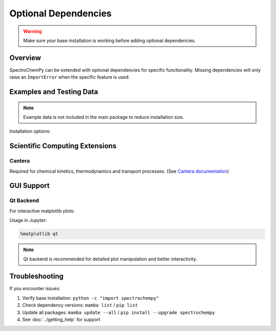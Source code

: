 .. _install_adds:

Optional Dependencies
=====================

.. warning::
   Make sure your base installation is working before adding optional dependencies.

Overview
--------
SpectroChemPy can be extended with optional dependencies for specific functionality.
Missing dependencies will only raise an ``ImportError`` when the specific feature is used.

Examples and Testing Data
-------------------------

.. note::
   Example data is not included in the main package to reduce installation size.

Installation options:

.. tabs::

   .. tab:: Using mamba (recommended)
      
      .. code-block:: bash

         mamba install -c spectrocat spectrochempy_data

   .. tab:: Manual download
      
      Download from `GitHub releases <https://github.com/spectrochempy/spectrochempy_data/tags>`__
      and extract to your preferred location.

      .. note::
         You may need to configure data paths when using manual installation.

Scientific Computing Extensions
-------------------------------

Cantera
~~~~~~~
Required for chemical kinetics, thermodynamics and transport processes.
(See `Cantera documentation <https://cantera.org>`__)

.. tabs::

   .. tab:: Using mamba (recommended)
      
      Stable version:

      .. code-block:: bash

         mamba install -c cantera cantera>=2.6.0

      Development version:

      .. code-block:: bash

         mamba install -c cantera/label/dev cantera

   .. tab:: Using pip
      
      .. code-block:: bash

         pip install cantera>=2.6.0

GUI Support
-----------

Qt Backend
~~~~~~~~~~
For interactive matplotlib plots:

.. tabs::

   .. tab:: Using mamba (recommended)
      
      .. code-block:: bash

         mamba install "pyqt>=5.15.0"

   .. tab:: Using pip
      
      .. code-block:: bash

         pip install "pyqt5>=5.15.0"

Usage in Jupyter:

.. code-block:: ipython

   %matplotlib qt

.. note::
   Qt backend is recommended for detailed plot manipulation and better interactivity.

Troubleshooting
---------------
If you encounter issues:

1. Verify base installation: ``python -c "import spectrochempy"``
2. Check dependency versions: ``mamba list`` / ``pip list``
3. Update all packages: ``mamba update --all`` / ``pip install --upgrade spectrochempy``
4. See :doc:`../getting_help` for support

